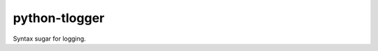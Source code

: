 python-tlogger
==============

.. image:: https://travis-ci.org/oxyum/python-tlogger.svg?branch=master
    :target: https://travis-ci.org/oxyum/python-tlogger

Syntax sugar for logging.
